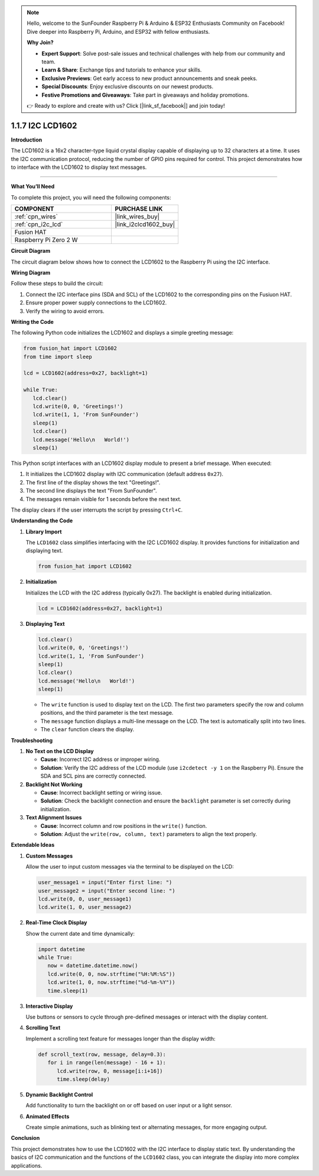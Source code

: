 .. note::

    Hello, welcome to the SunFounder Raspberry Pi & Arduino & ESP32 Enthusiasts Community on Facebook! Dive deeper into Raspberry Pi, Arduino, and ESP32 with fellow enthusiasts.

    **Why Join?**

    - **Expert Support**: Solve post-sale issues and technical challenges with help from our community and team.
    - **Learn & Share**: Exchange tips and tutorials to enhance your skills.
    - **Exclusive Previews**: Get early access to new product announcements and sneak peeks.
    - **Special Discounts**: Enjoy exclusive discounts on our newest products.
    - **Festive Promotions and Giveaways**: Take part in giveaways and holiday promotions.

    👉 Ready to explore and create with us? Click [|link_sf_facebook|] and join today!

.. _1.1.7_py:

1.1.7 I2C LCD1602
======================

**Introduction**

The LCD1602 is a 16x2 character-type liquid crystal display capable of displaying up to 32 characters at a time. It uses the I2C communication protocol, reducing the number of GPIO pins required for control. This project demonstrates how to interface with the LCD1602 to display text messages.

----------------------------------------------

**What You’ll Need**

To complete this project, you will need the following components:

.. list-table::
    :widths: 30 20
    :header-rows: 1

    *   - COMPONENT
        - PURCHASE LINK


    *   - :ref:`cpn_wires`
        - |link_wires_buy|
    *   - :ref:`cpn_i2c_lcd`
        - |link_i2clcd1602_buy|
    *   - Fusion HAT
        - 
    *   - Raspberry Pi Zero 2 W
        -



**Circuit Diagram**

The circuit diagram below shows how to connect the LCD1602 to the Raspberry Pi using the I2C interface.

.. image:: ../python/img/

**Wiring Diagram**

Follow these steps to build the circuit:

1. Connect the I2C interface pins (SDA and SCL) of the LCD1602 to the corresponding pins on the Fusiuon HAT.
2. Ensure proper power supply connections to the LCD1602.
3. Verify the wiring to avoid errors.

.. image:: ../python/img/

**Writing the Code**

The following Python code initializes the LCD1602 and displays a simple greeting message:

.. code-block:: python

   from fusion_hat import LCD1602
   from time import sleep

   lcd = LCD1602(address=0x27, backlight=1)

   while True:
      lcd.clear()
      lcd.write(0, 0, 'Greetings!')
      lcd.write(1, 1, 'From SunFounder')
      sleep(1)
      lcd.clear()
      lcd.message('Hello\n   World!')
      sleep(1)

This Python script interfaces with an LCD1602 display module to present a brief message. When executed:

1. It initializes the LCD1602 display with I2C communication (default address ``0x27``).
2. The first line of the display shows the text "Greetings!".
3. The second line displays the text "From SunFounder".
4. The messages remain visible for 1 seconds before the next text.

The display clears if the user interrupts the script by pressing ``Ctrl+C``.




**Understanding the Code**

1. **Library Import**

   The ``LCD1602`` class simplifies interfacing with the I2C LCD1602 display. It provides functions for initialization and displaying text.

   .. code-block:: python

      from fusion_hat import LCD1602

2. **Initialization**

   Initializes the LCD with the I2C address (typically 0x27). The backlight is enabled during initialization.

   .. code-block:: python

      lcd = LCD1602(address=0x27, backlight=1)

3. **Displaying Text**

   .. code-block:: python

      lcd.clear()
      lcd.write(0, 0, 'Greetings!')
      lcd.write(1, 1, 'From SunFounder')
      sleep(1)
      lcd.clear()
      lcd.message('Hello\n   World!')
      sleep(1)

   * The ``write`` function is used to display text on the LCD. The first two parameters specify the row and column positions, and the third parameter is the text message.
   * The ``message`` function displays a multi-line message on the LCD. The text is automatically split into two lines.
   * The ``clear`` function clears the display.


**Troubleshooting**

1. **No Text on the LCD Display**  

   - **Cause**: Incorrect I2C address or improper wiring.  
   - **Solution**: Verify the I2C address of the LCD module (use ``i2cdetect -y 1`` on the Raspberry Pi). Ensure the SDA and SCL pins are correctly connected.

2. **Backlight Not Working**  

   - **Cause**: Incorrect backlight setting or wiring issue.  
   - **Solution**: Check the backlight connection and ensure the ``backlight`` parameter is set correctly during initialization.

3. **Text Alignment Issues**  

   - **Cause**: Incorrect column and row positions in the ``write()`` function.  
   - **Solution**: Adjust the ``write(row, column, text)`` parameters to align the text properly.



**Extendable Ideas**

1. **Custom Messages**  

   Allow the user to input custom messages via the terminal to be displayed on the LCD:

   .. code-block:: python

      user_message1 = input("Enter first line: ")
      user_message2 = input("Enter second line: ")
      lcd.write(0, 0, user_message1)
      lcd.write(1, 0, user_message2)


2. **Real-Time Clock Display**  

   Show the current date and time dynamically:


   .. code-block:: python

      import datetime
      while True:
         now = datetime.datetime.now()
         lcd.write(0, 0, now.strftime("%H:%M:%S"))
         lcd.write(1, 0, now.strftime("%d-%m-%Y"))
         time.sleep(1)


3. **Interactive Display**  

   Use buttons or sensors to cycle through pre-defined messages or interact with the display content.

4. **Scrolling Text**  

   Implement a scrolling text feature for messages longer than the display width:

   .. code-block:: python

      def scroll_text(row, message, delay=0.3):
         for i in range(len(message) - 16 + 1):
            lcd.write(row, 0, message[i:i+16])
            time.sleep(delay)


5. **Dynamic Backlight Control**  

   Add functionality to turn the backlight on or off based on user input or a light sensor.

6. **Animated Effects**  

   Create simple animations, such as blinking text or alternating messages, for more engaging output.



**Conclusion**

This project demonstrates how to use the LCD1602 with the I2C interface to display static text. By understanding the basics of I2C communication and the functions of the ``LCD1602`` class, you can integrate the display into more complex applications.